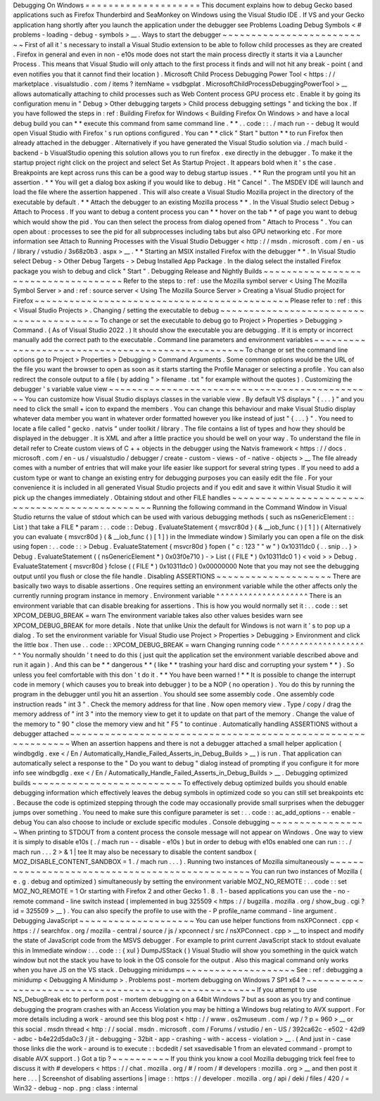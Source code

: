 Debugging
On
Windows
=
=
=
=
=
=
=
=
=
=
=
=
=
=
=
=
=
=
=
=
This
document
explains
how
to
debug
Gecko
based
applications
such
as
Firefox
Thunderbird
and
SeaMonkey
on
Windows
using
the
Visual
Studio
IDE
.
If
VS
and
your
Gecko
application
hang
shortly
after
you
launch
the
application
under
the
debugger
see
Problems
Loading
Debug
Symbols
<
#
problems
-
loading
-
debug
-
symbols
>
__
.
Ways
to
start
the
debugger
~
~
~
~
~
~
~
~
~
~
~
~
~
~
~
~
~
~
~
~
~
~
~
~
~
~
First
of
all
it
'
s
necessary
to
install
a
Visual
Studio
extension
to
be
able
to
follow
child
processes
as
they
are
created
.
Firefox
in
general
and
even
in
non
-
e10s
mode
does
not
start
the
main
process
directly
it
starts
it
via
a
Launcher
Process
.
This
means
that
Visual
Studio
will
only
attach
to
the
first
process
it
finds
and
will
not
hit
any
break
-
point
(
and
even
notifies
you
that
it
cannot
find
their
location
)
.
Microsoft
Child
Process
Debugging
Power
Tool
<
https
:
/
/
marketplace
.
visualstudio
.
com
/
items
?
itemName
=
vsdbgplat
.
MicrosoftChildProcessDebuggingPowerTool
>
__
allows
automatically
attaching
to
child
processes
such
as
Web
Content
process
GPU
process
etc
.
Enable
it
by
going
its
configuration
menu
in
"
Debug
>
Other
debugging
targets
>
Child
process
debugging
settings
"
and
ticking
the
box
.
If
you
have
followed
the
steps
in
:
ref
:
Building
Firefox
for
Windows
<
Building
Firefox
On
Windows
>
and
have
a
local
debug
build
you
can
*
*
execute
this
command
from
same
command
line
.
*
*
.
.
code
:
:
.
/
mach
run
-
-
debug
It
would
open
Visual
Studio
with
Firefox
'
s
run
options
configured
.
You
can
*
*
click
"
Start
"
button
*
*
to
run
Firefox
then
already
attached
in
the
debugger
.
Alternatively
if
you
have
generated
the
Visual
Studio
solution
via
.
/
mach
build
-
backend
-
b
VisualStudio
opening
this
solution
allows
you
to
run
firefox
.
exe
directly
in
the
debugger
.
To
make
it
the
startup
project
right
click
on
the
project
and
select
Set
As
Startup
Project
.
It
appears
bold
when
it
'
s
the
case
.
Breakpoints
are
kept
across
runs
this
can
be
a
good
way
to
debug
startup
issues
.
*
*
Run
the
program
until
you
hit
an
assertion
.
*
*
You
will
get
a
dialog
box
asking
if
you
would
like
to
debug
.
Hit
"
Cancel
"
.
The
MSDEV
IDE
will
launch
and
load
the
file
where
the
assertion
happened
.
This
will
also
create
a
Visual
Studio
Mozilla
project
in
the
directory
of
the
executable
by
default
.
*
*
Attach
the
debugger
to
an
existing
Mozilla
process
*
*
.
In
the
Visual
Studio
select
Debug
>
Attach
to
Process
.
If
you
want
to
debug
a
content
process
you
can
*
*
hover
on
the
tab
*
*
of
page
you
want
to
debug
which
would
show
the
pid
.
You
can
then
select
the
process
from
dialog
opened
from
"
Attach
to
Process
"
.
You
can
open
about
:
processes
to
see
the
pid
for
all
subprocesses
including
tabs
but
also
GPU
networking
etc
.
For
more
information
see
Attach
to
Running
Processes
with
the
Visual
Studio
Debugger
<
http
:
/
/
msdn
.
microsoft
.
com
/
en
-
us
/
library
/
vstudio
/
3s68z0b3
.
aspx
>
__
.
*
*
Starting
an
MSIX
installed
Firefox
with
the
debugger
*
*
.
In
Visual
Studio
select
Debug
-
>
Other
Debug
Targets
-
>
Debug
Installed
App
Package
.
In
the
dialog
select
the
installed
Firefox
package
you
wish
to
debug
and
click
"
Start
"
.
Debugging
Release
and
Nightly
Builds
~
~
~
~
~
~
~
~
~
~
~
~
~
~
~
~
~
~
~
~
~
~
~
~
~
~
~
~
~
~
~
~
~
~
~
~
Refer
to
the
steps
to
:
ref
:
use
the
Mozilla
symbol
server
<
Using
The
Mozilla
Symbol
Server
>
and
:
ref
:
source
server
<
Using
The
Mozilla
Source
Server
>
Creating
a
Visual
Studio
project
for
Firefox
~
~
~
~
~
~
~
~
~
~
~
~
~
~
~
~
~
~
~
~
~
~
~
~
~
~
~
~
~
~
~
~
~
~
~
~
~
~
~
~
~
~
~
~
Please
refer
to
:
ref
:
this
<
Visual
Studio
Projects
>
.
Changing
/
setting
the
executable
to
debug
~
~
~
~
~
~
~
~
~
~
~
~
~
~
~
~
~
~
~
~
~
~
~
~
~
~
~
~
~
~
~
~
~
~
~
~
~
~
~
~
To
change
or
set
the
executable
to
debug
go
to
Project
>
Properties
>
Debugging
>
Command
.
(
As
of
Visual
Studio
2022
.
)
It
should
show
the
executable
you
are
debugging
.
If
it
is
empty
or
incorrect
manually
add
the
correct
path
to
the
executable
.
Command
line
parameters
and
environment
variables
~
~
~
~
~
~
~
~
~
~
~
~
~
~
~
~
~
~
~
~
~
~
~
~
~
~
~
~
~
~
~
~
~
~
~
~
~
~
~
~
~
~
~
~
~
~
~
~
~
To
change
or
set
the
command
line
options
go
to
Project
>
Properties
>
Debugging
>
Command
Arguments
.
Some
common
options
would
be
the
URL
of
the
file
you
want
the
browser
to
open
as
soon
as
it
starts
starting
the
Profile
Manager
or
selecting
a
profile
.
You
can
also
redirect
the
console
output
to
a
file
(
by
adding
"
>
filename
.
txt
"
for
example
without
the
quotes
)
.
Customizing
the
debugger
'
s
variable
value
view
~
~
~
~
~
~
~
~
~
~
~
~
~
~
~
~
~
~
~
~
~
~
~
~
~
~
~
~
~
~
~
~
~
~
~
~
~
~
~
~
~
~
~
~
~
~
You
can
customize
how
Visual
Studio
displays
classes
in
the
variable
view
.
By
default
VS
displays
"
{
.
.
.
}
"
and
you
need
to
click
the
small
+
icon
to
expand
the
members
.
You
can
change
this
behaviour
and
make
Visual
Studio
display
whatever
data
member
you
want
in
whatever
order
formatted
however
you
like
instead
of
just
"
{
.
.
.
}
"
.
You
need
to
locate
a
file
called
"
gecko
.
natvis
"
under
toolkit
/
library
.
The
file
contains
a
list
of
types
and
how
they
should
be
displayed
in
the
debugger
.
It
is
XML
and
after
a
little
practice
you
should
be
well
on
your
way
.
To
understand
the
file
in
detail
refer
to
Create
custom
views
of
C
+
+
objects
in
the
debugger
using
the
Natvis
framework
<
https
:
/
/
docs
.
microsoft
.
com
/
en
-
us
/
visualstudio
/
debugger
/
create
-
custom
-
views
-
of
-
native
-
objects
>
__
The
file
already
comes
with
a
number
of
entries
that
will
make
your
life
easier
like
support
for
several
string
types
.
If
you
need
to
add
a
custom
type
or
want
to
change
an
existing
entry
for
debugging
purposes
you
can
easily
edit
the
file
.
For
your
convenience
it
is
included
in
all
generated
Visual
Studio
projects
and
if
you
edit
and
save
it
within
Visual
Studio
it
will
pick
up
the
changes
immediately
.
Obtaining
stdout
and
other
FILE
handles
~
~
~
~
~
~
~
~
~
~
~
~
~
~
~
~
~
~
~
~
~
~
~
~
~
~
~
~
~
~
~
~
~
~
~
~
~
~
~
~
~
~
~
~
~
~
~
Running
the
following
command
in
the
Command
Window
in
Visual
Studio
returns
the
value
of
stdout
which
can
be
used
with
various
debugging
methods
(
such
as
nsGenericElement
:
:
List
)
that
take
a
FILE
*
param
:
.
.
code
:
:
Debug
.
EvaluateStatement
{
msvcr80d
}
(
&
__iob_func
(
)
[
1
]
)
(
Alternatively
you
can
evaluate
{
msvcr80d
}
(
&
__iob_func
(
)
[
1
]
)
in
the
Immediate
window
)
Similarly
you
can
open
a
file
on
the
disk
using
fopen
:
.
.
code
:
:
>
Debug
.
EvaluateStatement
{
msvcr80d
}
fopen
(
"
c
:
\
\
123
"
"
w
"
)
0x10311dc0
{
.
.
snip
.
.
}
>
Debug
.
EvaluateStatement
(
(
nsGenericElement
*
)
0x03f0e710
)
-
>
List
(
(
FILE
*
)
0x10311dc0
1
)
<
void
>
>
Debug
.
EvaluateStatement
{
msvcr80d
}
fclose
(
(
FILE
*
)
0x10311dc0
)
0x00000000
Note
that
you
may
not
see
the
debugging
output
until
you
flush
or
close
the
file
handle
.
Disabling
ASSERTIONS
~
~
~
~
~
~
~
~
~
~
~
~
~
~
~
~
~
~
~
~
There
are
basically
two
ways
to
disable
assertions
.
One
requires
setting
an
environment
variable
while
the
other
affects
only
the
currently
running
program
instance
in
memory
.
Environment
variable
^
^
^
^
^
^
^
^
^
^
^
^
^
^
^
^
^
^
^
^
There
is
an
environment
variable
that
can
disable
breaking
for
assertions
.
This
is
how
you
would
normally
set
it
:
.
.
code
:
:
set
XPCOM_DEBUG_BREAK
=
warn
The
environment
variable
takes
also
other
values
besides
warn
see
XPCOM_DEBUG_BREAK
for
more
details
.
Note
that
unlike
Unix
the
default
for
Windows
is
not
warn
it
'
s
to
pop
up
a
dialog
.
To
set
the
environment
variable
for
Visual
Studio
use
Project
>
Properties
>
Debugging
>
Environment
and
click
the
little
box
.
Then
use
.
.
code
:
:
XPCOM_DEBUG_BREAK
=
warn
Changing
running
code
^
^
^
^
^
^
^
^
^
^
^
^
^
^
^
^
^
^
^
^
^
You
normally
shouldn
'
t
need
to
do
this
(
just
quit
the
application
set
the
environment
variable
described
above
and
run
it
again
)
.
And
this
can
be
*
*
dangerous
*
*
(
like
*
*
trashing
your
hard
disc
and
corrupting
your
system
*
*
)
.
So
unless
you
feel
comfortable
with
this
don
'
t
do
it
.
*
*
You
have
been
warned
!
*
*
It
is
possible
to
change
the
interrupt
code
in
memory
(
which
causes
you
to
break
into
debugger
)
to
be
a
NOP
(
no
operation
)
.
You
do
this
by
running
the
program
in
the
debugger
until
you
hit
an
assertion
.
You
should
see
some
assembly
code
.
One
assembly
code
instruction
reads
"
int
3
"
.
Check
the
memory
address
for
that
line
.
Now
open
memory
view
.
Type
/
copy
/
drag
the
memory
address
of
"
int
3
"
into
the
memory
view
to
get
it
to
update
on
that
part
of
the
memory
.
Change
the
value
of
the
memory
to
"
90
"
close
the
memory
view
and
hit
"
F5
"
to
continue
.
Automatically
handling
ASSERTIONS
without
a
debugger
attached
~
~
~
~
~
~
~
~
~
~
~
~
~
~
~
~
~
~
~
~
~
~
~
~
~
~
~
~
~
~
~
~
~
~
~
~
~
~
~
~
~
~
~
~
~
~
~
~
~
~
~
~
~
~
~
~
~
~
~
~
~
When
an
assertion
happens
and
there
is
not
a
debugger
attached
a
small
helper
application
(
windbgdlg
.
exe
<
/
En
/
Automatically_Handle_Failed_Asserts_in_Debug_Builds
>
__
)
is
run
.
That
application
can
automatically
select
a
response
to
the
"
Do
you
want
to
debug
"
dialog
instead
of
prompting
if
you
configure
it
for
more
info
see
windbgdlg
.
exe
<
/
En
/
Automatically_Handle_Failed_Asserts_in_Debug_Builds
>
__
.
Debugging
optimized
builds
~
~
~
~
~
~
~
~
~
~
~
~
~
~
~
~
~
~
~
~
~
~
~
~
~
~
To
effectively
debug
optimized
builds
you
should
enable
debugging
information
which
effectively
leaves
the
debug
symbols
in
optimized
code
so
you
can
still
set
breakpoints
etc
.
Because
the
code
is
optimized
stepping
through
the
code
may
occasionally
provide
small
surprises
when
the
debugger
jumps
over
something
.
You
need
to
make
sure
this
configure
parameter
is
set
:
.
.
code
:
:
ac_add_options
-
-
enable
-
debug
You
can
also
choose
to
include
or
exclude
specific
modules
.
Console
debugging
~
~
~
~
~
~
~
~
~
~
~
~
~
~
~
~
~
When
printing
to
STDOUT
from
a
content
process
the
console
message
will
not
appear
on
Windows
.
One
way
to
view
it
is
simply
to
disable
e10s
(
.
/
mach
run
-
-
disable
-
e10s
)
but
in
order
to
debug
with
e10s
enabled
one
can
run
:
:
.
/
mach
run
.
.
.
2
>
&
1
|
tee
It
may
also
be
necessary
to
disable
the
content
sandbox
(
MOZ_DISABLE_CONTENT_SANDBOX
=
1
.
/
mach
run
.
.
.
)
.
Running
two
instances
of
Mozilla
simultaneously
~
~
~
~
~
~
~
~
~
~
~
~
~
~
~
~
~
~
~
~
~
~
~
~
~
~
~
~
~
~
~
~
~
~
~
~
~
~
~
~
~
~
~
~
~
~
~
You
can
run
two
instances
of
Mozilla
(
e
.
g
.
debug
and
optimized
)
simultaneously
by
setting
the
environment
variable
MOZ_NO_REMOTE
:
.
.
code
:
:
set
MOZ_NO_REMOTE
=
1
Or
starting
with
Firefox
2
and
other
Gecko
1
.
8
.
1
-
based
applications
you
can
use
the
-
no
-
remote
command
-
line
switch
instead
(
implemented
in
bug
325509
<
https
:
/
/
bugzilla
.
mozilla
.
org
/
show_bug
.
cgi
?
id
=
325509
>
__
)
.
You
can
also
specify
the
profile
to
use
with
the
-
P
profile_name
command
-
line
argument
.
Debugging
JavaScript
~
~
~
~
~
~
~
~
~
~
~
~
~
~
~
~
~
~
~
~
You
can
use
helper
functions
from
nsXPConnect
.
cpp
<
https
:
/
/
searchfox
.
org
/
mozilla
-
central
/
source
/
js
/
xpconnect
/
src
/
nsXPConnect
.
cpp
>
__
to
inspect
and
modify
the
state
of
JavaScript
code
from
the
MSVS
debugger
.
For
example
to
print
current
JavaScript
stack
to
stdout
evaluate
this
in
Immediate
window
:
.
.
code
:
:
{
xul
}
DumpJSStack
(
)
Visual
Studio
will
show
you
something
in
the
quick
watch
window
but
not
the
stack
you
have
to
look
in
the
OS
console
for
the
output
.
Also
this
magical
command
only
works
when
you
have
JS
on
the
VS
stack
.
Debugging
minidumps
~
~
~
~
~
~
~
~
~
~
~
~
~
~
~
~
~
~
~
See
:
ref
:
debugging
a
minidump
<
Debugging
A
Minidump
>
.
Problems
post
-
mortem
debugging
on
Windows
7
SP1
x64
?
~
~
~
~
~
~
~
~
~
~
~
~
~
~
~
~
~
~
~
~
~
~
~
~
~
~
~
~
~
~
~
~
~
~
~
~
~
~
~
~
~
~
~
~
~
~
~
~
~
~
~
~
If
you
attempt
to
use
NS_DebugBreak
etc
to
perform
post
-
mortem
debugging
on
a
64bit
Windows
7
but
as
soon
as
you
try
and
continue
debugging
the
program
crashes
with
an
Access
Violation
you
may
be
hitting
a
Windows
bug
relating
to
AVX
support
.
For
more
details
including
a
work
-
around
see
this
blog
post
<
http
:
/
/
www
.
os2museum
.
com
/
wp
/
?
p
=
960
>
__
or
this
social
.
msdn
thread
<
http
:
/
/
social
.
msdn
.
microsoft
.
com
/
Forums
/
vstudio
/
en
-
US
/
392ca62c
-
e502
-
42d9
-
adbc
-
b4e22d5da0c3
/
jit
-
debugging
-
32bit
-
app
-
crashing
-
with
-
access
-
violation
>
__
.
(
And
just
in
-
case
those
links
die
the
work
-
around
is
to
execute
:
:
bcdedit
/
set
xsavedisable
1
from
an
elevated
command
-
prompt
to
disable
AVX
support
.
)
Got
a
tip
?
~
~
~
~
~
~
~
~
~
~
If
you
think
you
know
a
cool
Mozilla
debugging
trick
feel
free
to
discuss
it
with
#
developers
<
https
:
/
/
chat
.
mozilla
.
org
/
#
/
room
/
#
developers
:
mozilla
.
org
>
__
and
then
post
it
here
.
.
.
|
Screenshot
of
disabling
assertions
|
image
:
:
https
:
/
/
developer
.
mozilla
.
org
/
api
/
deki
/
files
/
420
/
=
Win32
-
debug
-
nop
.
png
:
class
:
internal
